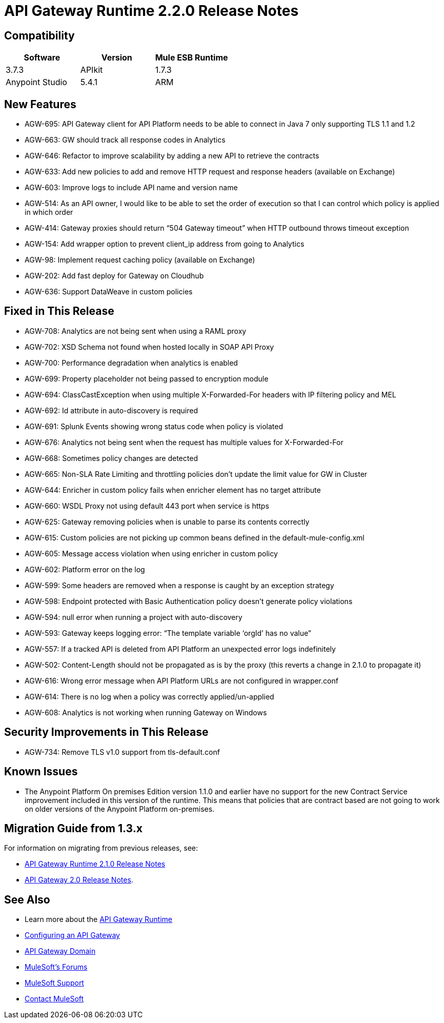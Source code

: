 = API Gateway Runtime 2.2.0 Release Notes
:keywords: api, gateway, 2.2.0, release notes

== Compatibility

[cols=",,",options="header"]
|===
|Software |Version
|Mule ESB Runtime |3.7.3
|APIkit |1.7.3
|Anypoint Studio |5.4.1
|ARM |1.3.1
|===

== New Features

* AGW-695: API Gateway client for API Platform needs to be able to connect in Java 7 only supporting TLS 1.1 and 1.2
* AGW-663: GW should track all response codes in Analytics
* AGW-646: Refactor to improve scalability by adding a new API to retrieve the contracts
* AGW-633: Add new policies to add and remove HTTP request and response headers (available on Exchange)
* AGW-603: Improve logs to include API name and version name
* AGW-514: As an API owner, I would like to be able to set the order of execution so that I can control which policy is applied in which order
* AGW-414: Gateway proxies should return “504 Gateway timeout” when HTTP outbound throws timeout exception
* AGW-154: Add wrapper option to prevent client_ip address from going to Analytics
* AGW-98: Implement request caching policy (available on Exchange)
* AGW-202: Add fast deploy for Gateway on Cloudhub
* AGW-636: Support DataWeave in custom policies


== Fixed in This Release

* AGW-708: Analytics are not being sent when using a RAML proxy
* AGW-702: XSD Schema not found when hosted locally in SOAP API Proxy
* AGW-700: Performance degradation when analytics is enabled
* AGW-699: Property placeholder not being passed to encryption module
* AGW-694: ClassCastException when using multiple X-Forwarded-For headers with IP filtering policy and MEL
* AGW-692: Id attribute in auto-discovery is required
* AGW-691: Splunk Events showing wrong status code when policy is violated
* AGW-676: Analytics not being sent when the request has multiple values for X-Forwarded-For
* AGW-668: Sometimes policy changes are detected
* AGW-665: Non-SLA Rate Limiting and throttling policies don’t update the limit value for GW in Cluster
* AGW-644: Enricher in custom policy fails when enricher element has no target attribute
* AGW-660: WSDL Proxy not using default 443 port when service is https
* AGW-625: Gateway removing policies when is unable to parse its contents correctly
* AGW-615: Custom policies are not picking up common beans defined in the default-mule-config.xml
* AGW-605: Message access violation when using enricher in custom policy
* AGW-602: Platform error on the log
* AGW-599: Some headers are removed when a response is caught by an exception strategy
* AGW-598: Endpoint protected with Basic Authentication policy doesn’t generate policy violations
* AGW-594: null error when running a project with auto-discovery
* AGW-593: Gateway keeps logging error: “The template variable ‘orgId’ has no value”
* AGW-557: If a tracked API is deleted from API Platform an unexpected error logs indefinitely
* AGW-502: Content-Length should not be propagated as is by the proxy (this reverts a change in 2.1.0 to propagate it)
* AGW-616: Wrong error message when API Platform URLs are not configured in wrapper.conf
* AGW-614: There is no log when a policy was correctly applied/un-applied
* AGW-608: Analytics is not working when running Gateway on Windows

== Security Improvements in This Release

* AGW-734: Remove TLS v1.0 support from tls-default.conf

== Known Issues

* The Anypoint Platform On premises Edition version 1.1.0 and earlier have no support for the new Contract Service improvement included in this version of the runtime. This means that policies that are contract based are not going to work on older versions of the Anypoint Platform on-premises.


== Migration Guide from 1.3.x

For information on migrating from previous releases, see:

* link:/release-notes/api-gateway-2.1.0-release-notes[API Gateway Runtime 2.1.0 Release Notes]
* link:/release-notes/api-gateway-2.0-release-notes[API Gateway 2.0 Release Notes].

== See Also

* Learn more about the link:/api-manager/api-gateway-runtime-archive[API Gateway Runtime]
* link:/api-manager/configuring-an-api-gateway[Configuring an API Gateway]
* link:/api-manager/api-gateway-domain[API Gateway Domain]
* link:http://forums.mulesoft.com[MuleSoft's Forums]
* link:https://www.mulesoft.com/support-and-services/mule-esb-support-license-subscription[MuleSoft Support]
* mailto:support@mulesoft.com[Contact MuleSoft]
